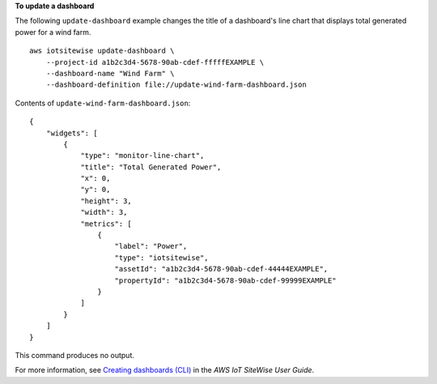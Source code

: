 **To update a dashboard**

The following ``update-dashboard`` example changes the title of a dashboard's line chart that displays total generated power for a wind farm. ::

    aws iotsitewise update-dashboard \
        --project-id a1b2c3d4-5678-90ab-cdef-fffffEXAMPLE \
        --dashboard-name "Wind Farm" \
        --dashboard-definition file://update-wind-farm-dashboard.json

Contents of ``update-wind-farm-dashboard.json``::

    {
        "widgets": [
            {
                "type": "monitor-line-chart",
                "title": "Total Generated Power",
                "x": 0,
                "y": 0,
                "height": 3,
                "width": 3,
                "metrics": [
                    {
                        "label": "Power",
                        "type": "iotsitewise",
                        "assetId": "a1b2c3d4-5678-90ab-cdef-44444EXAMPLE",
                        "propertyId": "a1b2c3d4-5678-90ab-cdef-99999EXAMPLE"
                    }
                ]
            }
        ]
    }

This command produces no output.

For more information, see `Creating dashboards (CLI) <https://docs.aws.amazon.com/iot-sitewise/latest/userguide/create-dashboards-using-aws-cli.html>`__ in the *AWS IoT SiteWise User Guide*.